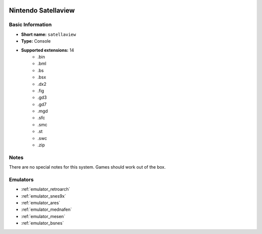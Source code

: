 .. image:: /global/assets/systems/satellaview-photo.png
	:width: 25%

.. image:: /global/assets/systems/satellaview-logo.png
	:width: 73%

.. _system_satellaview:

Nintendo Satellaview
====================

Basic Information
~~~~~~~~~~~~~~~~~
- **Short name:** ``satellaview``
- **Type:** Console
- **Supported extensions:** 14
	- .bin
	- .bml
	- .bs
	- .bsx
	- .dx2
	- .fig
	- .gd3
	- .gd7
	- .mgd
	- .sfc
	- .smc
	- .st
	- .swc
	- .zip

Notes
~~~~~

There are no special notes for this system. Games should work out of the box.

Emulators
~~~~~~~~~
- :ref:`emulator_retroarch`
- :ref:`emulator_snes9x`
- :ref:`emulator_ares`
- :ref:`emulator_mednafen`
- :ref:`emulator_mesen`
- :ref:`emulator_bsnes`